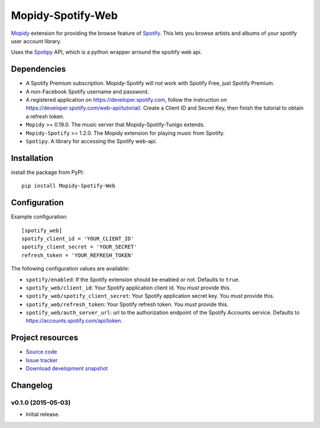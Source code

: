 *********************
Mopidy-Spotify-Web
*********************


`Mopidy <http://www.mopidy.com/>`_ extension for providing the browse feature
of `Spotify <http://www.spotify.com/>`_. This lets you browse artists and albums
of your spotify user account library.

Uses the `Spotipy <https://github.com/plamere/spotipy/>`_ API, which is a python wrapper arround
the spoitify web api.


Dependencies
============

- A Spotify Premium subscription. Mopidy-Spotify will not work with
  Spotify Free, just Spotify Premium.

- A non-Facebook Spotify username and password.

- A registered application on https://developer.spotify.com, follow the instruction
  on https://developer.spotify.com/web-api/tutorial/. Create a  Client ID and Secret Key,
  then finish the tutorial to obtain a refresh token.

- ``Mopidy`` >= 0.19.0. The music server that Mopidy-Spotify-Tunigo extends.

- ``Mopidy-Spotify`` >= 1.2.0. The Mopidy extension for playing music from
  Spotify.

- ``Spotipy``. A library for accessing the Spotify web-api.


Installation
============

install the package from PyPI::

    pip install Mopidy-Spotify-Web


Configuration
=============

Example configuration::

    [spotify_web]
    spotify_client_id = 'YOUR_CLIENT_ID'
    spotify_client_secret = 'YOUR_SECRET'
    refresh_token = 'YOUR_REFRESH_TOKEN'

The following configuration values are available:

- ``spotify/enabled``: If the Spotify extension should be enabled or not.
  Defaults to ``true``.

- ``spotify_web/client_id``: Your Spotify application client id. You *must* provide this.

- ``spotify_web/spotify_client_secret``: Your Spotify application secret key. You *must* provide this.

- ``spotify_web/refresh_token``: Your Spotify refresh token. You *must* provide this.

- ``spotify_web/auth_server_url``: url to the authorization endpoint
  of the Spotify Accounts service. Defaults to https://accounts.spotify.com/api/token.


Project resources
=================

- `Source code <https://github.com/lfcabend/mopidy-spotify-web>`_
- `Issue tracker <https://github.com/lfcabend/mopidy-spotify-web/issues>`_
- `Download development snapshot <https://github.com/lfcabend/mopidy-spotify-web/archive/master.tar.gz#egg=Mopidy-Spotify-Web-dev>`_


Changelog
=========

v0.1.0 (2015-05-03)
-------------------

- Initial release.
